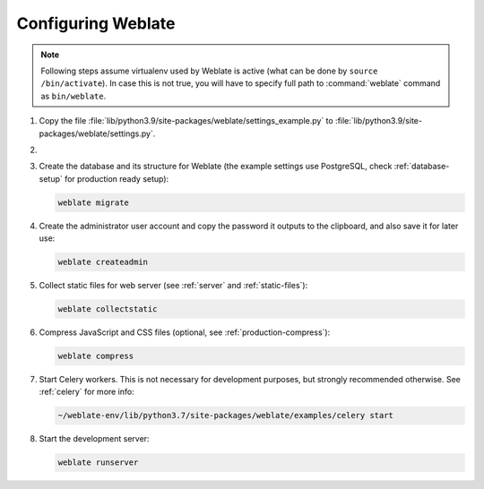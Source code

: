 Configuring Weblate
+++++++++++++++++++

.. note::

   Following steps assume virtualenv used by Weblate is active (what can be
   done by ``source /bin/activate``). In case this is not true, you will
   have to specify full path to :command:`weblate` command as
   ``bin/weblate``.

#. Copy the file :file:`lib/python3.9/site-packages/weblate/settings_example.py`
   to :file:`lib/python3.9/site-packages/weblate/settings.py`.

#.
   .. include:: steps/adjust-config.rst

#. Create the database and its structure for Weblate (the example settings use
   PostgreSQL, check :ref:`database-setup` for production ready setup):

   .. code-block:: sh

        weblate migrate

#. Create the administrator user account and copy the password it outputs
   to the clipboard, and also save it for later use:

   .. code-block:: sh

        weblate createadmin

#. Collect static files for web server (see :ref:`server` and :ref:`static-files`):

   .. code-block:: sh

        weblate collectstatic

#. Compress JavaScript and CSS files (optional, see :ref:`production-compress`):

   .. code-block:: sh

        weblate compress

#. Start Celery workers. This is not necessary for development purposes, but
   strongly recommended otherwise. See :ref:`celery` for more info:

   .. code-block:: sh

         ~/weblate-env/lib/python3.7/site-packages/weblate/examples/celery start

#. Start the development server:

   .. code-block:: sh

        weblate runserver
